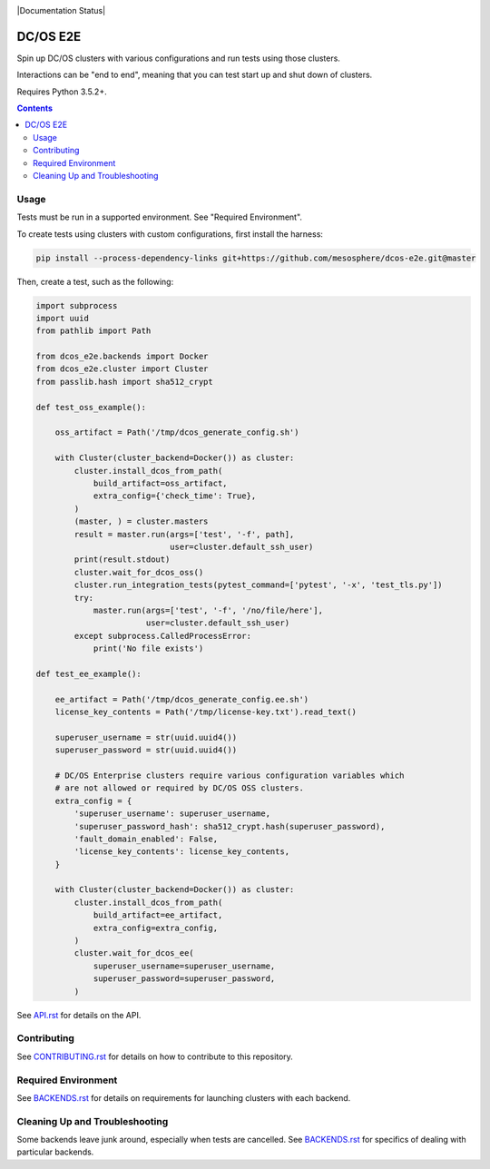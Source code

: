 |Build Status|

|codecov|

|Updates|

|Documentation Status|

DC/OS E2E
=========

Spin up DC/OS clusters with various configurations and run tests using those clusters.

Interactions can be "end to end", meaning that you can test start up and shut down of clusters.

Requires Python 3.5.2+.

.. contents::
   :depth: 2

Usage
-----

Tests must be run in a supported environment.
See "Required Environment".

To create tests using clusters with custom configurations, first install the harness:

.. code:: sh

    pip install --process-dependency-links git+https://github.com/mesosphere/dcos-e2e.git@master

Then, create a test, such as the following:

.. code:: python

    import subprocess
    import uuid
    from pathlib import Path

    from dcos_e2e.backends import Docker
    from dcos_e2e.cluster import Cluster
    from passlib.hash import sha512_crypt

    def test_oss_example():

        oss_artifact = Path('/tmp/dcos_generate_config.sh')

        with Cluster(cluster_backend=Docker()) as cluster:
            cluster.install_dcos_from_path(
                build_artifact=oss_artifact,
                extra_config={'check_time': True},
            )
            (master, ) = cluster.masters
            result = master.run(args=['test', '-f', path],
                                user=cluster.default_ssh_user)
            print(result.stdout)
            cluster.wait_for_dcos_oss()
            cluster.run_integration_tests(pytest_command=['pytest', '-x', 'test_tls.py'])
            try:
                master.run(args=['test', '-f', '/no/file/here'],
                           user=cluster.default_ssh_user)
            except subprocess.CalledProcessError:
                print('No file exists')

    def test_ee_example():

        ee_artifact = Path('/tmp/dcos_generate_config.ee.sh')
        license_key_contents = Path('/tmp/license-key.txt').read_text()

        superuser_username = str(uuid.uuid4())
        superuser_password = str(uuid.uuid4())

        # DC/OS Enterprise clusters require various configuration variables which
        # are not allowed or required by DC/OS OSS clusters.
        extra_config = {
            'superuser_username': superuser_username,
            'superuser_password_hash': sha512_crypt.hash(superuser_password),
            'fault_domain_enabled': False,
            'license_key_contents': license_key_contents,
        }

        with Cluster(cluster_backend=Docker()) as cluster:
            cluster.install_dcos_from_path(
                build_artifact=ee_artifact,
                extra_config=extra_config,
            )
            cluster.wait_for_dcos_ee(
                superuser_username=superuser_username,
                superuser_password=superuser_password,
            )

See `API.rst`_ for details on the API.

Contributing
------------

See `CONTRIBUTING.rst`_ for details on how to contribute to this repository.

Required Environment
--------------------

See `BACKENDS.rst`_ for details on requirements for launching clusters with each backend.

Cleaning Up and Troubleshooting
-------------------------------

Some backends leave junk around, especially when tests are cancelled.
See `BACKENDS.rst`_ for specifics of dealing with particular backends.

.. |Build Status| image:: https://travis-ci.org/mesosphere/dcos-e2e.svg?branch=master
   :target: https://travis-ci.org/mesosphere/dcos-e2e
.. |codecov| image:: https://codecov.io/gh/mesosphere/dcos-e2e/branch/master/graph/badge.svg
   :target: https://codecov.io/gh/mesosphere/dcos-e2e
.. |Updates| image:: https://pyup.io/repos/github/mesosphere/dcos-e2e/shield.svg
   :target: https://pyup.io/repos/github/mesosphere/dcos-e2e/
.. _API.rst: API.rst
.. _BACKENDS.rst: BACKENDS.rst
.. _CONTRIBUTING.rst: CONTRIBUTING.rst
.. |Documentation Status| .. image:: https://readthedocs.org/projects/dcos-e2e/badge/?version=latest
   :target: http://dcos-e2e.readthedocs.io/en/latest/?badge=latest
   :alt: Documentation Status

